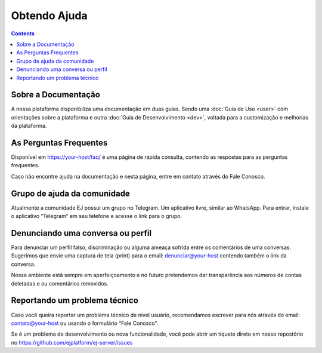 Obtendo Ajuda
=============

.. contents::
   :depth: 2

Sobre a Documentação
--------------------

A nossa plataforma disponibiliza uma documentação em duas guias. Sendo uma :doc:`Guia de Uso <user>` com orientações sobre a plataforma e outra :doc:`Guia de Desenvolvimento <dev>`, voltada para a customização e melhorias da plataforma.


As Perguntas Frequentes
-----------------------

Disponível em https://your-host/faq/ é uma página de rápida consulta, contendo as respostas para as perguntas frequentes.

Caso não encontre ajuda na documentação e nesta página, entre em contato através do Fale Conosco. 


Grupo de ajuda da comunidade
----------------------------

Atualmente a comunidade EJ possui um grupo no Telegram.  Um aplicativo livre, similar ao WhatsApp.  Para entrar, instale o aplicativo “Telegram” em seu telefone e acesse o link para o grupo.


Denunciando uma conversa ou perfil
----------------------------------

Para denunciar um perfil falso, discriminação ou alguma ameaça sofrida entre os comentários de uma conversas. Sugerimos que envie uma captura de tela (print) para o email:  denunciar@your-host  contendo também o link da conversa.

Nossa ambiente está sempre em aperfeiçoamento e no futuro pretendemos dar transparência aos números de contas deletadas e ou comentários removidos.


Reportando um problema técnico
-------------------------------

Caso você queira reportar um problema técnico de nível usuário, recomendamos escrever para nós através do email:  contato@your-host  ou usando o formulário “Fale Conosco”.

Se é um problema de desenvolvimento ou nova funcionalidade, você pode abrir um tíquete direto em nosso repostório no https://github.com/ejplatform/ej-server/issues 

